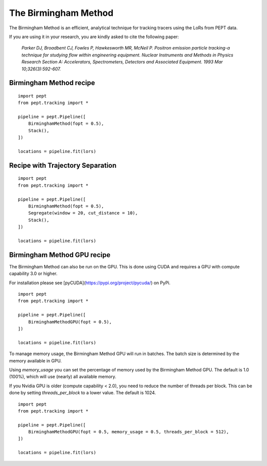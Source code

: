 The Birmingham Method
=====================

The Birmingham Method is an efficient, analytical technique for tracking tracers using the LoRs from PEPT data.

If you are using it in your research, you are kindly asked to cite the following paper:


    *Parker DJ, Broadbent CJ, Fowles P, Hawkesworth MR, McNeil P. Positron emission particle tracking-a technique for studying flow within engineering equipment. Nuclear Instruments and Methods in Physics Research Section A: Accelerators, Spectrometers, Detectors and Associated Equipment. 1993 Mar 10;326(3):592-607.*



Birmingham Method recipe
------------------------

::

    import pept
    from pept.tracking import *

    pipeline = pept.Pipeline([
        BirminghamMethod(fopt = 0.5),
        Stack(),
    ])

    locations = pipeline.fit(lors)



Recipe with Trajectory Separation
---------------------------------

::

    import pept
    from pept.tracking import *

    pipeline = pept.Pipeline([
        BirminghamMethod(fopt = 0.5),
        Segregate(window = 20, cut_distance = 10),
        Stack(),
    ])

    locations = pipeline.fit(lors)


Birmingham Method GPU recipe
------------------------

The Birmingham Method can also be run on the GPU. This is done using CUDA and requires a GPU with compute capability 3.0 or higher.

For installation please see [pyCUDA](https://pypi.org/project/pycuda/) on PyPi.

::

    import pept
    from pept.tracking import *

    pipeline = pept.Pipeline([
        BirminghamMethodGPU(fopt = 0.5),
    ])

    locations = pipeline.fit(lors)


To manage memory usage, the Birmingham Method GPU will run in batches. The batch size is determined by the memory available in GPU.

Using `memory_usage` you can set the percentage of memory used by the Birmingham Method GPU. The default is 1.0 (100%), which will use (nearly) all available memory.

If you Nvidia GPU is older (compute capability < 2.0), you need to reduce the number of threads per block. This can be done by setting `threads_per_block` to a lower value. The default is 1024.

::

    import pept
    from pept.tracking import *

    pipeline = pept.Pipeline([
        BirminghamMethodGPU(fopt = 0.5, memory_usage = 0.5, threads_per_block = 512),
    ])

    locations = pipeline.fit(lors)